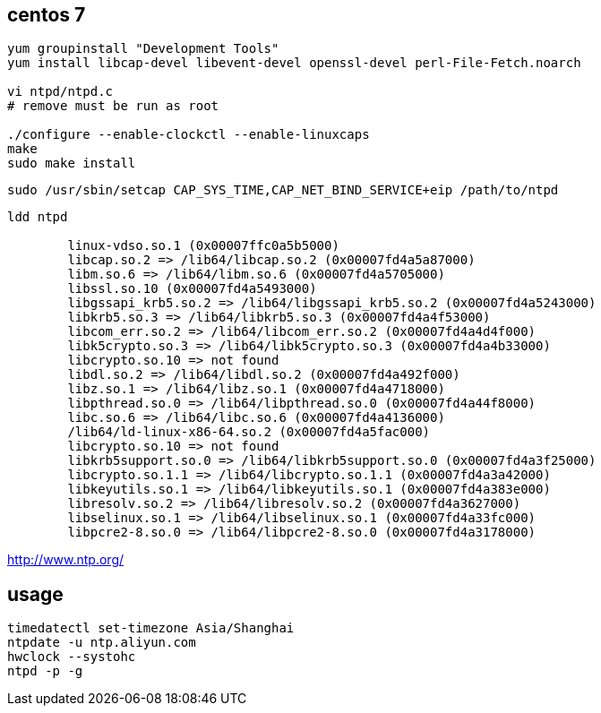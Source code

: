 
== centos 7
----
yum groupinstall "Development Tools"
yum install libcap-devel libevent-devel openssl-devel perl-File-Fetch.noarch

vi ntpd/ntpd.c
# remove must be run as root

./configure --enable-clockctl --enable-linuxcaps
make
sudo make install
----

----
sudo /usr/sbin/setcap CAP_SYS_TIME,CAP_NET_BIND_SERVICE+eip /path/to/ntpd
----

----
ldd ntpd

	linux-vdso.so.1 (0x00007ffc0a5b5000)
	libcap.so.2 => /lib64/libcap.so.2 (0x00007fd4a5a87000)
	libm.so.6 => /lib64/libm.so.6 (0x00007fd4a5705000)
	libssl.so.10 (0x00007fd4a5493000)
	libgssapi_krb5.so.2 => /lib64/libgssapi_krb5.so.2 (0x00007fd4a5243000)
	libkrb5.so.3 => /lib64/libkrb5.so.3 (0x00007fd4a4f53000)
	libcom_err.so.2 => /lib64/libcom_err.so.2 (0x00007fd4a4d4f000)
	libk5crypto.so.3 => /lib64/libk5crypto.so.3 (0x00007fd4a4b33000)
	libcrypto.so.10 => not found
	libdl.so.2 => /lib64/libdl.so.2 (0x00007fd4a492f000)
	libz.so.1 => /lib64/libz.so.1 (0x00007fd4a4718000)
	libpthread.so.0 => /lib64/libpthread.so.0 (0x00007fd4a44f8000)
	libc.so.6 => /lib64/libc.so.6 (0x00007fd4a4136000)
	/lib64/ld-linux-x86-64.so.2 (0x00007fd4a5fac000)
	libcrypto.so.10 => not found
	libkrb5support.so.0 => /lib64/libkrb5support.so.0 (0x00007fd4a3f25000)
	libcrypto.so.1.1 => /lib64/libcrypto.so.1.1 (0x00007fd4a3a42000)
	libkeyutils.so.1 => /lib64/libkeyutils.so.1 (0x00007fd4a383e000)
	libresolv.so.2 => /lib64/libresolv.so.2 (0x00007fd4a3627000)
	libselinux.so.1 => /lib64/libselinux.so.1 (0x00007fd4a33fc000)
	libpcre2-8.so.0 => /lib64/libpcre2-8.so.0 (0x00007fd4a3178000)
----


http://www.ntp.org/

== usage
----
timedatectl set-timezone Asia/Shanghai
ntpdate -u ntp.aliyun.com
hwclock --systohc
ntpd -p -g
----

